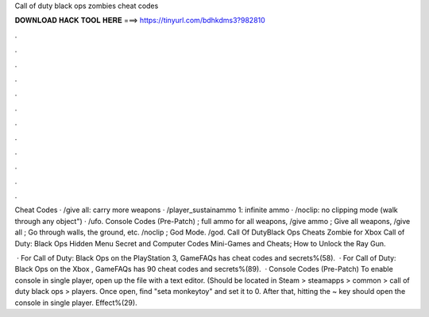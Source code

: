 Call of duty black ops zombies cheat codes



𝐃𝐎𝐖𝐍𝐋𝐎𝐀𝐃 𝐇𝐀𝐂𝐊 𝐓𝐎𝐎𝐋 𝐇𝐄𝐑𝐄 ===> https://tinyurl.com/bdhkdms3?982810



.



.



.



.



.



.



.



.



.



.



.



.

Cheat Codes · /give all: carry more weapons · /player_sustainammo 1: infinite ammo · /noclip: no clipping mode (walk through any object") · /ufo. Console Codes (Pre-Patch) ; full ammo for all weapons, /give ammo ; Give all weapons, /give all ; Go through walls, the ground, etc. /noclip ; God Mode. /god. Call Of DutyBlack Ops Cheats Zombie for Xbox Call of Duty: Black Ops Hidden Menu Secret and Computer Codes Mini-Games and Cheats; How to Unlock the Ray Gun.

 · For Call of Duty: Black Ops on the PlayStation 3, GameFAQs has cheat codes and secrets%(58).  · For Call of Duty: Black Ops on the Xbox , GameFAQs has 90 cheat codes and secrets%(89).  · Console Codes (Pre-Patch) To enable console in single player, open up the  file with a text editor. (Should be located in Steam > steamapps > common > call of duty black ops > players. Once open, find "seta monkeytoy" and set it to 0. After that, hitting the ~ key should open the console in single player. Effect%(29).
